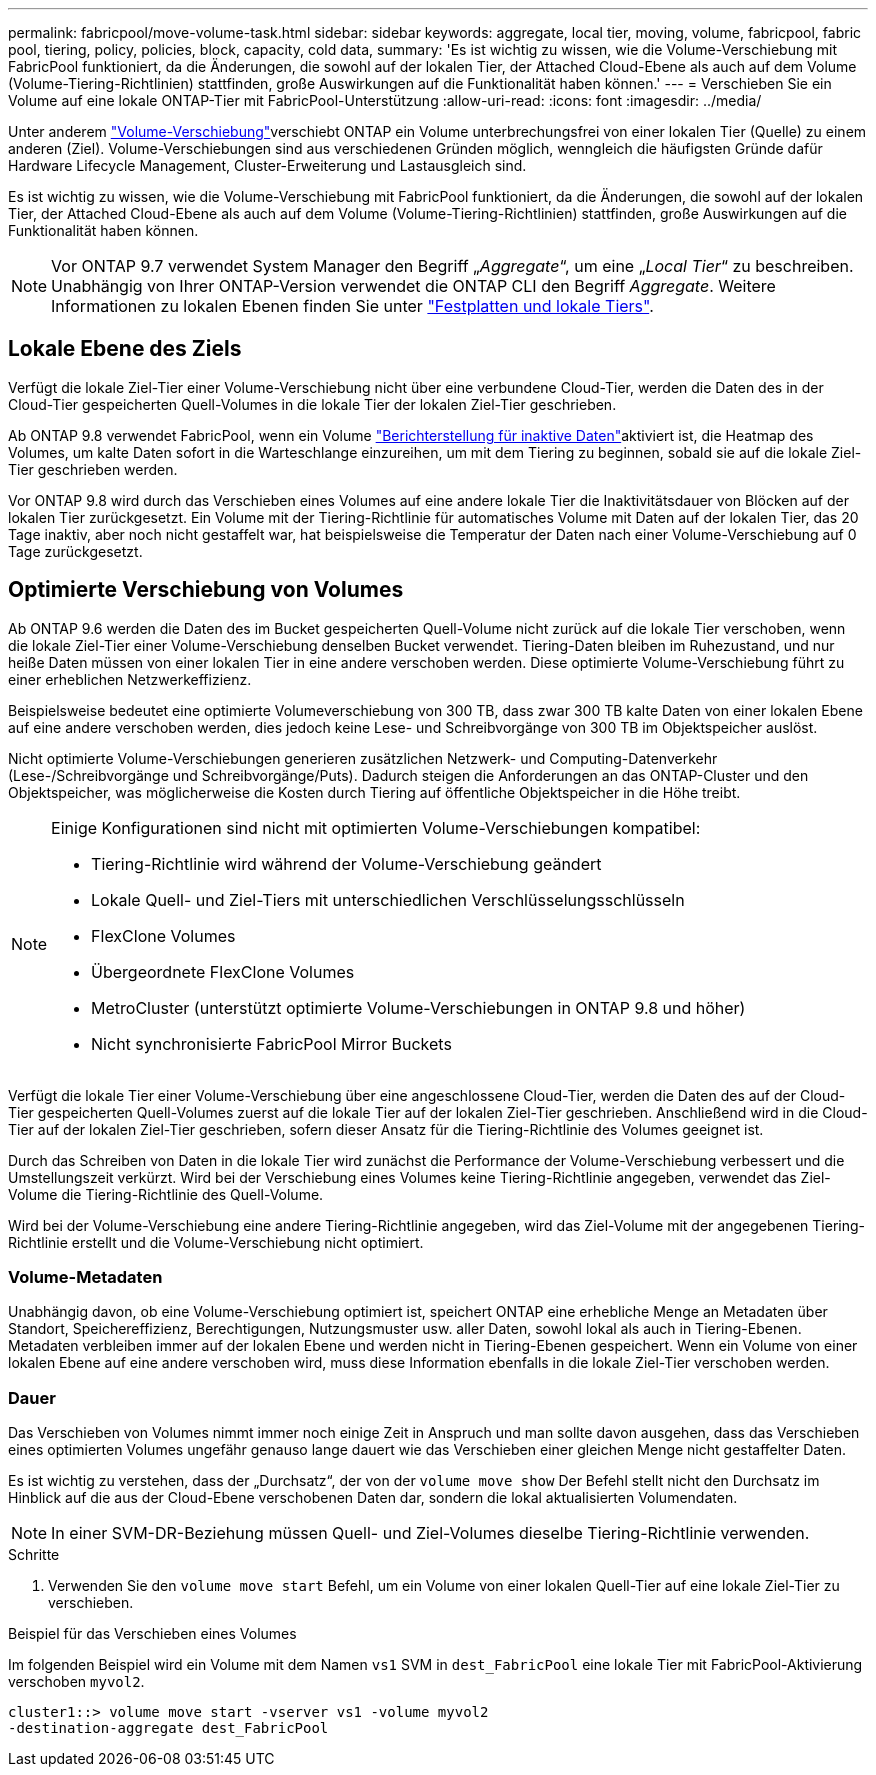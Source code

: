 ---
permalink: fabricpool/move-volume-task.html 
sidebar: sidebar 
keywords: aggregate, local tier, moving, volume, fabricpool, fabric pool, tiering, policy, policies, block, capacity, cold data, 
summary: 'Es ist wichtig zu wissen, wie die Volume-Verschiebung mit FabricPool funktioniert, da die Änderungen, die sowohl auf der lokalen Tier, der Attached Cloud-Ebene als auch auf dem Volume (Volume-Tiering-Richtlinien) stattfinden, große Auswirkungen auf die Funktionalität haben können.' 
---
= Verschieben Sie ein Volume auf eine lokale ONTAP-Tier mit FabricPool-Unterstützung
:allow-uri-read: 
:icons: font
:imagesdir: ../media/


[role="lead"]
Unter anderem link:../volumes/move-volume-task.html["Volume-Verschiebung"]verschiebt ONTAP ein Volume unterbrechungsfrei von einer lokalen Tier (Quelle) zu einem anderen (Ziel). Volume-Verschiebungen sind aus verschiedenen Gründen möglich, wenngleich die häufigsten Gründe dafür Hardware Lifecycle Management, Cluster-Erweiterung und Lastausgleich sind.

Es ist wichtig zu wissen, wie die Volume-Verschiebung mit FabricPool funktioniert, da die Änderungen, die sowohl auf der lokalen Tier, der Attached Cloud-Ebene als auch auf dem Volume (Volume-Tiering-Richtlinien) stattfinden, große Auswirkungen auf die Funktionalität haben können.


NOTE: Vor ONTAP 9.7 verwendet System Manager den Begriff „_Aggregate_“, um eine „_Local Tier_“ zu beschreiben. Unabhängig von Ihrer ONTAP-Version verwendet die ONTAP CLI den Begriff _Aggregate_. Weitere Informationen zu lokalen Ebenen finden Sie unter link:../disks-aggregates/index.html["Festplatten und lokale Tiers"].



== Lokale Ebene des Ziels

Verfügt die lokale Ziel-Tier einer Volume-Verschiebung nicht über eine verbundene Cloud-Tier, werden die Daten des in der Cloud-Tier gespeicherten Quell-Volumes in die lokale Tier der lokalen Ziel-Tier geschrieben.

Ab ONTAP 9.8 verwendet FabricPool, wenn ein Volume link:determine-data-inactive-reporting-task.html["Berichterstellung für inaktive Daten"]aktiviert ist, die Heatmap des Volumes, um kalte Daten sofort in die Warteschlange einzureihen, um mit dem Tiering zu beginnen, sobald sie auf die lokale Ziel-Tier geschrieben werden.

Vor ONTAP 9.8 wird durch das Verschieben eines Volumes auf eine andere lokale Tier die Inaktivitätsdauer von Blöcken auf der lokalen Tier zurückgesetzt. Ein Volume mit der Tiering-Richtlinie für automatisches Volume mit Daten auf der lokalen Tier, das 20 Tage inaktiv, aber noch nicht gestaffelt war, hat beispielsweise die Temperatur der Daten nach einer Volume-Verschiebung auf 0 Tage zurückgesetzt.



== Optimierte Verschiebung von Volumes

Ab ONTAP 9.6 werden die Daten des im Bucket gespeicherten Quell-Volume nicht zurück auf die lokale Tier verschoben, wenn die lokale Ziel-Tier einer Volume-Verschiebung denselben Bucket verwendet. Tiering-Daten bleiben im Ruhezustand, und nur heiße Daten müssen von einer lokalen Tier in eine andere verschoben werden. Diese optimierte Volume-Verschiebung führt zu einer erheblichen Netzwerkeffizienz.

Beispielsweise bedeutet eine optimierte Volumeverschiebung von 300 TB, dass zwar 300 TB kalte Daten von einer lokalen Ebene auf eine andere verschoben werden, dies jedoch keine Lese- und Schreibvorgänge von 300 TB im Objektspeicher auslöst.

Nicht optimierte Volume-Verschiebungen generieren zusätzlichen Netzwerk- und Computing-Datenverkehr (Lese-/Schreibvorgänge und Schreibvorgänge/Puts). Dadurch steigen die Anforderungen an das ONTAP-Cluster und den Objektspeicher, was möglicherweise die Kosten durch Tiering auf öffentliche Objektspeicher in die Höhe treibt.

[NOTE]
====
Einige Konfigurationen sind nicht mit optimierten Volume-Verschiebungen kompatibel:

* Tiering-Richtlinie wird während der Volume-Verschiebung geändert
* Lokale Quell- und Ziel-Tiers mit unterschiedlichen Verschlüsselungsschlüsseln
* FlexClone Volumes
* Übergeordnete FlexClone Volumes
* MetroCluster (unterstützt optimierte Volume-Verschiebungen in ONTAP 9.8 und höher)
* Nicht synchronisierte FabricPool Mirror Buckets


====
Verfügt die lokale Tier einer Volume-Verschiebung über eine angeschlossene Cloud-Tier, werden die Daten des auf der Cloud-Tier gespeicherten Quell-Volumes zuerst auf die lokale Tier auf der lokalen Ziel-Tier geschrieben. Anschließend wird in die Cloud-Tier auf der lokalen Ziel-Tier geschrieben, sofern dieser Ansatz für die Tiering-Richtlinie des Volumes geeignet ist.

Durch das Schreiben von Daten in die lokale Tier wird zunächst die Performance der Volume-Verschiebung verbessert und die Umstellungszeit verkürzt. Wird bei der Verschiebung eines Volumes keine Tiering-Richtlinie angegeben, verwendet das Ziel-Volume die Tiering-Richtlinie des Quell-Volume.

Wird bei der Volume-Verschiebung eine andere Tiering-Richtlinie angegeben, wird das Ziel-Volume mit der angegebenen Tiering-Richtlinie erstellt und die Volume-Verschiebung nicht optimiert.



=== Volume-Metadaten

Unabhängig davon, ob eine Volume-Verschiebung optimiert ist, speichert ONTAP eine erhebliche Menge an Metadaten über Standort, Speichereffizienz, Berechtigungen, Nutzungsmuster usw. aller Daten, sowohl lokal als auch in Tiering-Ebenen. Metadaten verbleiben immer auf der lokalen Ebene und werden nicht in Tiering-Ebenen gespeichert. Wenn ein Volume von einer lokalen Ebene auf eine andere verschoben wird, muss diese Information ebenfalls in die lokale Ziel-Tier verschoben werden.



=== Dauer

Das Verschieben von Volumes nimmt immer noch einige Zeit in Anspruch und man sollte davon ausgehen, dass das Verschieben eines optimierten Volumes ungefähr genauso lange dauert wie das Verschieben einer gleichen Menge nicht gestaffelter Daten.

Es ist wichtig zu verstehen, dass der „Durchsatz“, der von der  `volume move show` Der Befehl stellt nicht den Durchsatz im Hinblick auf die aus der Cloud-Ebene verschobenen Daten dar, sondern die lokal aktualisierten Volumendaten.


NOTE: In einer SVM-DR-Beziehung müssen Quell- und Ziel-Volumes dieselbe Tiering-Richtlinie verwenden.

.Schritte
. Verwenden Sie den `volume move start` Befehl, um ein Volume von einer lokalen Quell-Tier auf eine lokale Ziel-Tier zu verschieben.


.Beispiel für das Verschieben eines Volumes
Im folgenden Beispiel wird ein Volume mit dem Namen `vs1` SVM in `dest_FabricPool` eine lokale Tier mit FabricPool-Aktivierung verschoben `myvol2`.

[listing]
----
cluster1::> volume move start -vserver vs1 -volume myvol2
-destination-aggregate dest_FabricPool
----